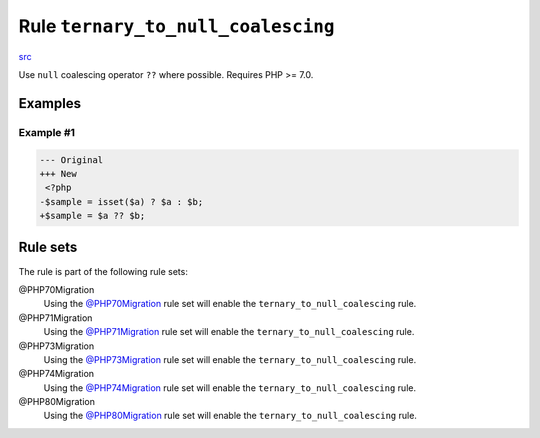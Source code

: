 ===================================
Rule ``ternary_to_null_coalescing``
===================================

`src <../../../src/Fixer/Operator/TernaryToNullCoalescingFixer.php>`_

Use ``null`` coalescing operator ``??`` where possible. Requires PHP >= 7.0.

Examples
--------

Example #1
~~~~~~~~~~

.. code-block:: diff

   --- Original
   +++ New
    <?php
   -$sample = isset($a) ? $a : $b;
   +$sample = $a ?? $b;

Rule sets
---------

The rule is part of the following rule sets:

@PHP70Migration
  Using the `@PHP70Migration <./../../ruleSets/PHP70Migration.rst>`_ rule set will enable the ``ternary_to_null_coalescing`` rule.

@PHP71Migration
  Using the `@PHP71Migration <./../../ruleSets/PHP71Migration.rst>`_ rule set will enable the ``ternary_to_null_coalescing`` rule.

@PHP73Migration
  Using the `@PHP73Migration <./../../ruleSets/PHP73Migration.rst>`_ rule set will enable the ``ternary_to_null_coalescing`` rule.

@PHP74Migration
  Using the `@PHP74Migration <./../../ruleSets/PHP74Migration.rst>`_ rule set will enable the ``ternary_to_null_coalescing`` rule.

@PHP80Migration
  Using the `@PHP80Migration <./../../ruleSets/PHP80Migration.rst>`_ rule set will enable the ``ternary_to_null_coalescing`` rule.
